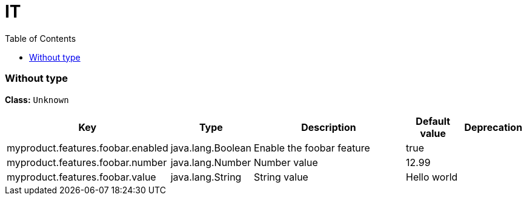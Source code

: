 
= IT
:toc: auto
:toc-title: Table of Contents
:toclevels: 4








// tag::Without type[]
ifndef::property-group-simple-title,property-group-discrete-heading[=== Without type +]
ifdef::property-group-simple-title[.*_Without type_* +]
ifdef::property-group-discrete-heading[]
[discrete]
=== Without type
endif::[]
*Class:* `Unknown`

[cols="2,1,3,1,1"]
|===
|Key |Type |Description |Default value |Deprecation

|myproduct.features.foobar.enabled
|java.lang.Boolean
|Enable the foobar feature
|true
|


|myproduct.features.foobar.number
|java.lang.Number
|Number value
|12.99
|


|myproduct.features.foobar.value
|java.lang.String
|String value
|Hello world
|



|===
// end::Without type[]





